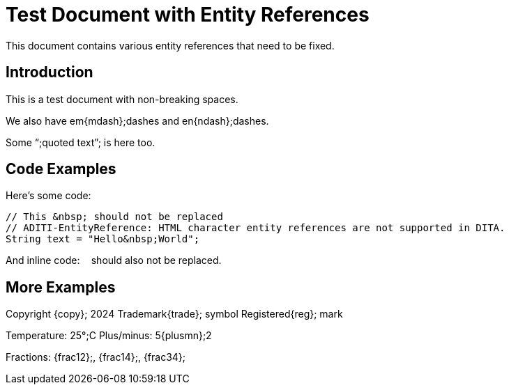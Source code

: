 :_mod-docs-content-type: TBD
= Test Document with Entity References

This document contains various entity references that need to be fixed.

== Introduction

This is a test&nbsp;document with non-breaking spaces.

We also have em{mdash};dashes and en{ndash};dashes.

Some {ldquo};quoted text{rdquo}; is here too.

== Code Examples

Here's some code:

----
// This &nbsp; should not be replaced
// ADITI-EntityReference: HTML character entity references are not supported in DITA.
String text = "Hello&nbsp;World";
----

// ADITI-EntityReference: HTML character entity references are not supported in DITA.
And inline code: `&nbsp;` should also not be replaced.

== More Examples

Copyright {copy}; 2024
Trademark{trade}; symbol
Registered{reg}; mark

Temperature: 25{deg};C
Plus/minus: 5{plusmn};2

Fractions: {frac12};, {frac14};, {frac34};